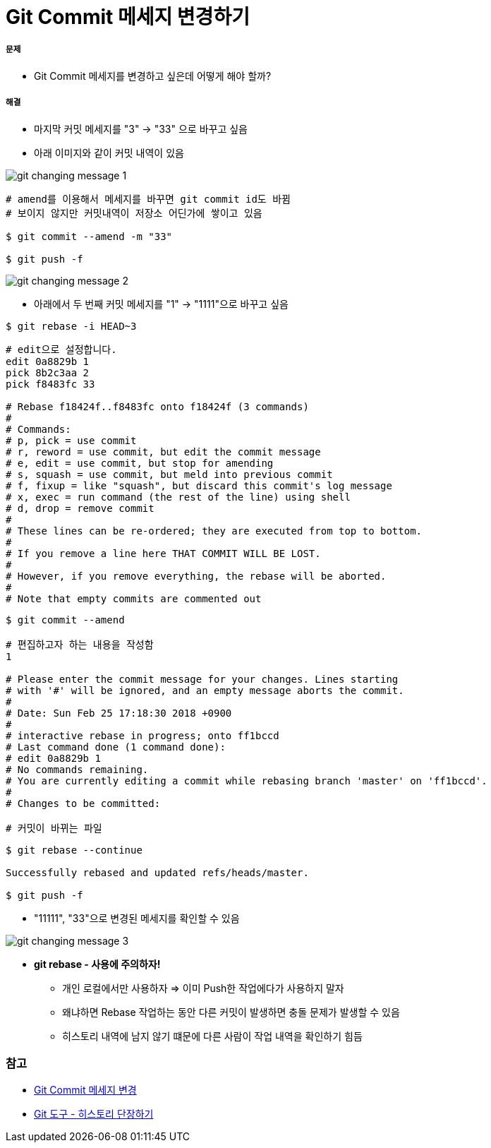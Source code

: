 = Git Commit 메세지 변경하기

===== 문제
* Git Commit 메세지를 변경하고 싶은데 어떻게 해야 할까?

===== 해결
* 마지막 커밋 메세지를 "3" -> "33" 으로 바꾸고 싶음
* 아래 이미지와 같이 커밋 내역이 있음

image::../git/image/git-changing-message-1.png[]

[source, bash]
----
# amend를 이용해서 메세지를 바꾸면 git commit id도 바뀜
# 보이지 않지만 커밋내역이 저장소 어딘가에 쌓이고 있음

$ git commit --amend -m "33"

$ git push -f
----

image::../git/image/git-changing-message-2.png[]

* 아래에서 두 번째 커밋 메세지를 "1" -> "1111"으로 바꾸고 싶음

[source, bash]
----
$ git rebase -i HEAD~3
----

[source, bash]
----
# edit으로 설정합니다.
edit 0a8829b 1
pick 8b2c3aa 2
pick f8483fc 33

# Rebase f18424f..f8483fc onto f18424f (3 commands)
#
# Commands:
# p, pick = use commit
# r, reword = use commit, but edit the commit message
# e, edit = use commit, but stop for amending
# s, squash = use commit, but meld into previous commit
# f, fixup = like "squash", but discard this commit's log message
# x, exec = run command (the rest of the line) using shell
# d, drop = remove commit
#
# These lines can be re-ordered; they are executed from top to bottom.
#
# If you remove a line here THAT COMMIT WILL BE LOST.
#
# However, if you remove everything, the rebase will be aborted.
#
# Note that empty commits are commented out
----

[source, bash]
----
$ git commit --amend 

# 편집하고자 하는 내용을 작성함
1 

# Please enter the commit message for your changes. Lines starting  
# with '#' will be ignored, and an empty message aborts the commit.  
#  
# Date: Sun Feb 25 17:18:30 2018 +0900  
#  
# interactive rebase in progress; onto ff1bccd  
# Last command done (1 command done):  
# edit 0a8829b 1
# No commands remaining.  
# You are currently editing a commit while rebasing branch 'master' on 'ff1bccd'.  
#  
# Changes to be committed:  

# 커밋이 바뀌는 파일
----

[source, bash]
----
$ git rebase --continue

Successfully rebased and updated refs/heads/master.

$ git push -f
----

* "11111", "33"으로 변경된 메세지를 확인할 수 있음

image::../git/image/git-changing-message-3.png[]

* *git rebase - 사용에 주의하자!*
** 개인 로컬에서만 사용하자 => 이미 Push한 작업에다가 사용하지 말자
** 왜냐하면 Rebase 작업하는 동안 다른 커밋이 발생하면 충돌 문제가 발생할 수 있음
** 히스토리 내역에 남지 않기 떄문에 다른 사람이 작업 내역을 확인하기 힘듬


=== 참고
* https://help.github.com/articles/changing-a-commit-message/[Git Commit 메세지 변경]
* https://git-scm.com/book/ko/v1/Git-%EB%8F%84%EA%B5%AC-%ED%9E%88%EC%8A%A4%ED%86%A0%EB%A6%AC-%EB%8B%A8%EC%9E%A5%ED%95%98%EA%B8%B0[Git 도구 - 히스토리 단장하기]